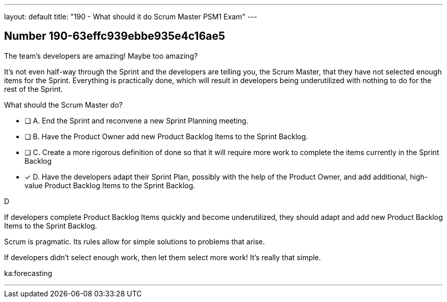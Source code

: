 ---
layout: default 
title: "190 - What should it do Scrum Master PSM1 Exam"
---


[.question]
== Number 190-63effc939ebbe935e4c16ae5

****

[.query]
The team's developers are amazing! Maybe too amazing?

It's not even half-way through the Sprint and the developers are telling you, the Scrum Master, that  they have not selected enough items for the Sprint. Everything is practically done, which will result in developers being underutilized with nothing to do for the rest of the Sprint. 

What should the Scrum Master do?

[.list]
* [ ] A. End the Sprint and reconvene a new Sprint Planning meeting.
* [ ] B. Have the Product Owner add new Product Backlog Items to the Sprint Backlog.
* [ ] C. Create a more rigorous definition of done so that it will require more work to complete the items currently in the Sprint Backlog
* [*] D. Have the developers adapt their Sprint Plan, possibly with the help of the Product Owner, and add additional, high-value Product Backlog Items to the Sprint Backlog.
****

[.answer]
D

[.explanation]
If developers complete Product Backlog Items quickly and become underutilized, they should adapt and add new Product Backlog Items to the Sprint Backlog.

Scrum is pragmatic. Its rules allow for simple solutions to problems that arise.

If developers didn't select enough work, then let them select more work! It's really that simple.

[.ka]
ka:forecasting

'''

